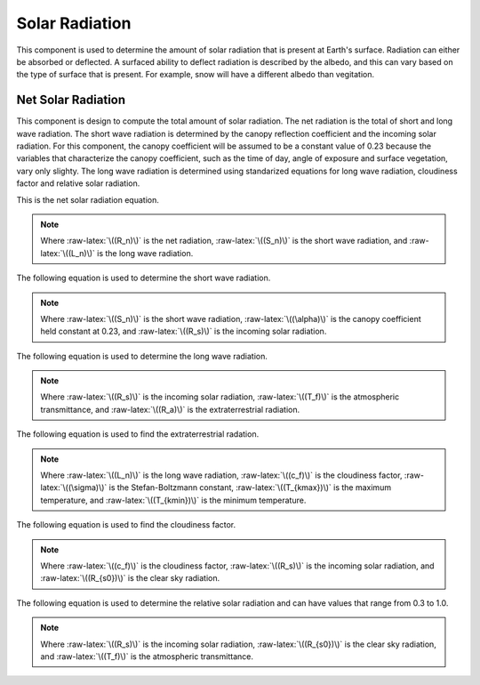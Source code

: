 .. index:: Solar Radiation


.. role:: raw-latex(raw)
    :format: latex html

.. raw:: html

	<script type="text/javascript" src="http://cdn.mathjax.org/mathjax/latest/MathJax.js?config=TeX-AMS-MML_HTMLorMML"> </script>


Solar Radiation
===============

This component is used to determine the amount of solar radiation that is present at Earth's surface.  Radiation can either be absorbed or deflected.  A surfaced ability to deflect radiation is described by the albedo, and this can vary based on the type of surface that is present.  For example, snow will have a different albedo than vegitation.

Net Solar Radiation
-------------------

This component is design to compute the total amount of solar radiation.  The net radiation is the total of short and long wave radiation.  The short wave radiation is determined by the canopy reflection coefficient and the incoming solar radiation.  For this component, the canopy coefficient will be assumed to be a constant value of 0.23 because the variables that characterize the canopy coefficient, such as the time of day, angle of exposure and surface vegetation, vary only slighty.  The long wave radiation is determined using standarized equations for long wave radiation, cloudiness factor and relative solar radiation.

This is the net solar radiation equation.

.. raw:: latex html

	\[R_n = S_n + L_n\]

.. Note::

	Where :raw-latex:`\((R_n)\)` is the net radiation, :raw-latex:`\((S_n)\)` is the short wave radiation, and :raw-latex:`\((L_n)\)` is the long wave radiation.

The following equation is used to determine the short wave radiation.

.. raw:: latex html

	\[S_n = (1-\alpha)R_s\]

.. Note::

	Where :raw-latex:`\((S_n)\)` is the short wave radiation, :raw-latex:`\((\alpha)\)` is the canopy coefficient held constant at 0.23, and :raw-latex:`\((R_s)\)` is the incoming solar radiation.

The following equation is used to determine the long wave radiation.

.. raw:: latex html

	\[R_s = T_fR_a\]

.. Note::

	Where :raw-latex:`\((R_s)\)` is the incoming solar radiation, :raw-latex:`\((T_f)\)` is the atmospheric transmittance, and :raw-latex:`\((R_a)\)` is the extraterrestrial radiation.

The following equation is used to find the extraterrestrial radation.

.. raw:: latex html

	\[L_n = \frac{-c_f\sigma(0.34-0.14\sqrt{e_a})(T_{kmax}^4+T_{kmin}^4)}{2}\]

.. Note::

	Where :raw-latex:`\((L_n)\)` is the long wave radiation, :raw-latex:`\((c_f)\)` is the cloudiness factor, :raw-latex:`\((\sigma)\)` is the Stefan-Boltzmann constant, :raw-latex:`\((T_{kmax})\)` is the maximum temperature, and :raw-latex:`\((T_{kmin})\)` is the minimum temperature. 

The following equation is used to find the cloudiness factor.

.. raw:: latex html

	\[c_f = 1.35\frac{R_s}{R_{s0}}-0.35\]

.. Note::

	Where :raw-latex:`\((c_f)\)` is the cloudiness factor, :raw-latex:`\((R_s)\)` is the incoming solar radiation, and :raw-latex:`\((R_{s0})\)` is the clear sky radiation.

The following equation is used to determine the relative solar radiation and can have values that range from 0.3 to 1.0.

.. raw:: latex html

	\[\frac{R_s}{R_{s0}} = \frac{T_f}{0.75+2\times10^{-5}z}\]

.. Note::

	Where :raw-latex:`\((R_s)\)` is the incoming solar radiation, :raw-latex:`\((R_{s0})\)` is the clear sky radiation, and :raw-latex:`\((T_f)\)` is the atmospheric transmittance.